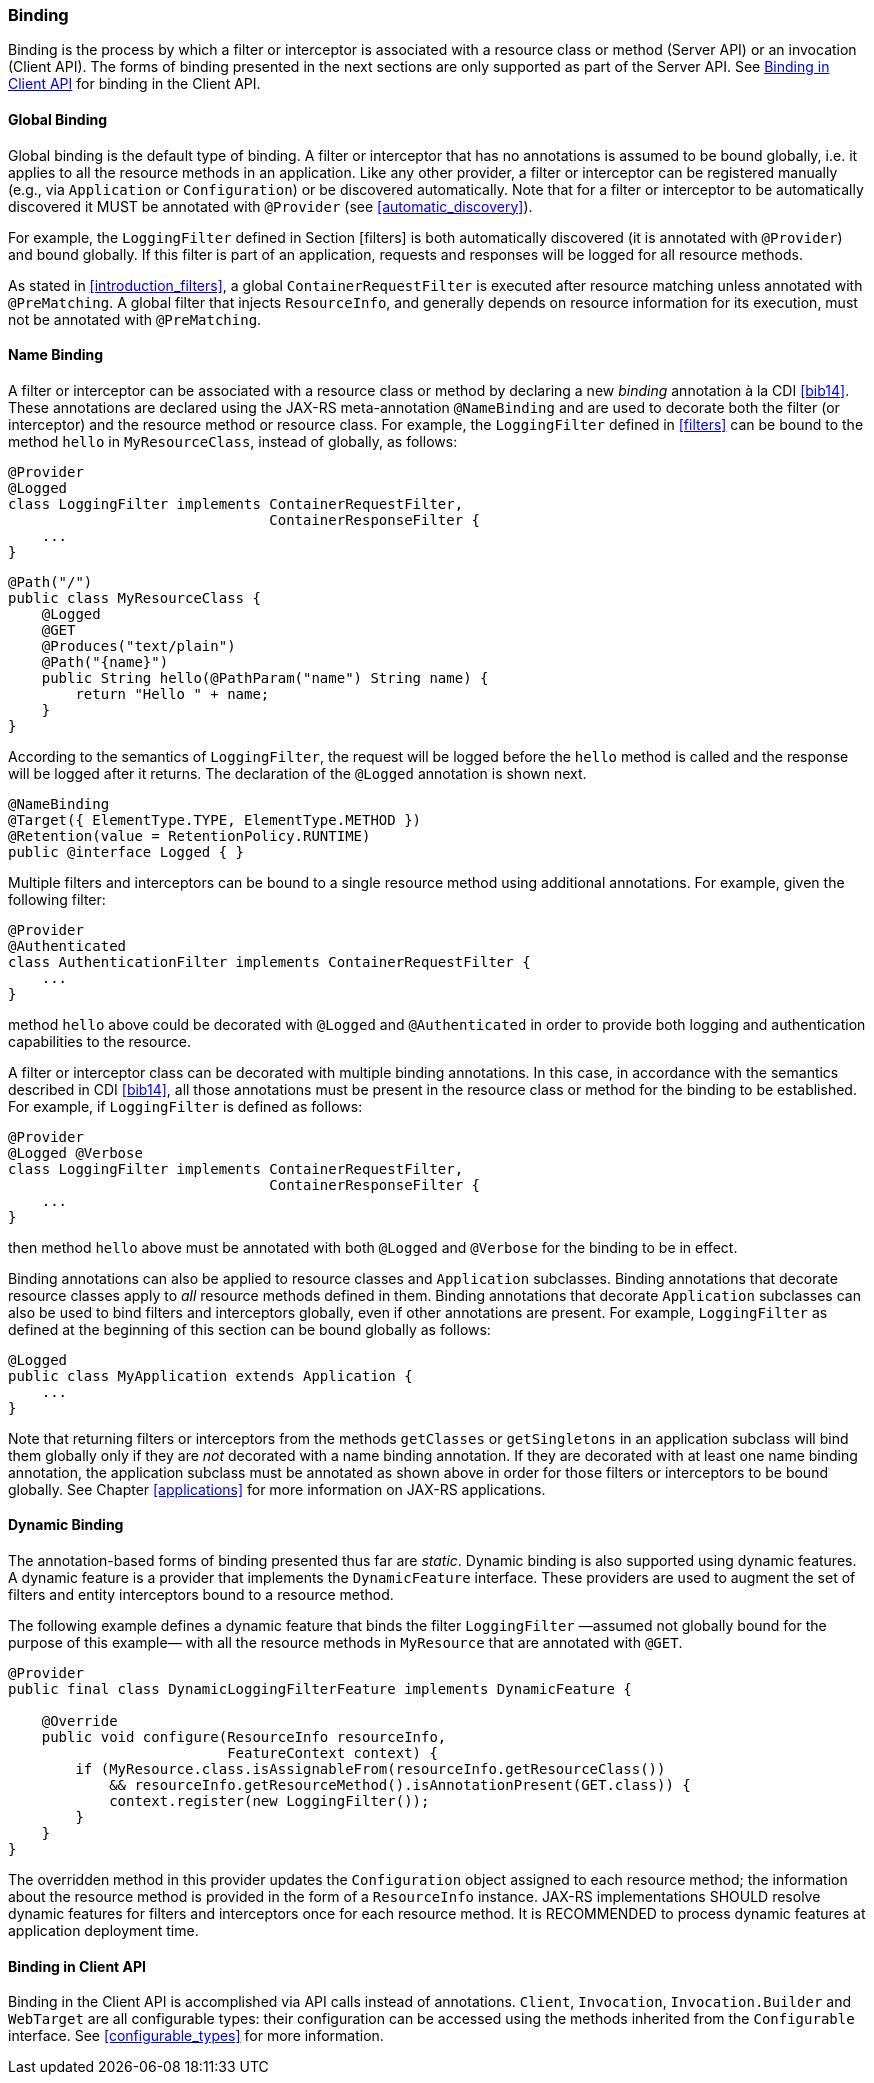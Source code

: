 ////
*******************************************************************
* Copyright (c) 2019 Eclipse Foundation
*
* This specification document is made available under the terms
* of the Eclipse Foundation Specification License v1.0, which is
* available at https://www.eclipse.org/legal/efsl.php.
*******************************************************************
////

[[binding]]
=== Binding

Binding is the process by which a filter or interceptor is associated
with a resource class or method (Server API) or an invocation (Client
API). The forms of binding presented in the next sections are only
supported as part of the Server API. See <<binding_in_client_api>>
for binding in the Client API.

[[global_binding]]
==== Global Binding

Global binding is the default type of binding. A filter or interceptor
that has no annotations is assumed to be bound globally, i.e. it applies
to all the resource methods in an application. Like any other provider,
a filter or interceptor can be registered manually (e.g., via
`Application` or `Configuration`) or be discovered automatically. Note
that for a filter or interceptor to be automatically discovered it MUST
be annotated with `@Provider` (see <<automatic_discovery>>).

For example, the `LoggingFilter` defined in Section [filters] is both
automatically discovered (it is annotated with `@Provider`) and bound
globally. If this filter is part of an application, requests and
responses will be logged for all resource methods.

As stated in <<introduction_filters>>, a global
`ContainerRequestFilter` is executed after resource matching unless
annotated with `@PreMatching`. A global filter that injects
`ResourceInfo`, and generally depends on resource information for its
execution, must not be annotated with `@PreMatching`.

[[Name_Binding]]
==== Name Binding

A filter or interceptor can be associated with a resource class or
method by declaring a new _binding_ annotation à la CDI <<bib14>>.
These annotations are declared using the JAX-RS meta-annotation
`@NameBinding` and are used to decorate both the filter (or interceptor)
and the resource method or resource class. For example, the
`LoggingFilter` defined in <<filters>> can be bound to the method
`hello` in `MyResourceClass`, instead of globally, as follows:

[source,java]
----
@Provider
@Logged
class LoggingFilter implements ContainerRequestFilter,
                               ContainerResponseFilter {
    ...
}
----

[source,java]
----
@Path("/")
public class MyResourceClass {
    @Logged
    @GET
    @Produces("text/plain")
    @Path("{name}")
    public String hello(@PathParam("name") String name) {
        return "Hello " + name;
    }
}
----

According to the semantics of `LoggingFilter`, the request will be
logged before the `hello` method is called and the response will be
logged after it returns. The declaration of the `@Logged` annotation is
shown next.

[source,java]
----
@NameBinding
@Target({ ElementType.TYPE, ElementType.METHOD })
@Retention(value = RetentionPolicy.RUNTIME)
public @interface Logged { }
----

Multiple filters and interceptors can be bound to a single resource
method using additional annotations. For example, given the following
filter:

[source,java]
----
@Provider
@Authenticated
class AuthenticationFilter implements ContainerRequestFilter {
    ...
}
----

method `hello` above could be decorated with `@Logged` and
`@Authenticated` in order to provide both logging and authentication
capabilities to the resource.

A filter or interceptor class can be decorated with multiple binding
annotations. In this case, in accordance with the semantics described in
CDI <<bib14>>, all those annotations must be present in the resource
class or method for the binding to be established. For example, if
`LoggingFilter` is defined as follows:

[source,java]
----
@Provider
@Logged @Verbose
class LoggingFilter implements ContainerRequestFilter,
                               ContainerResponseFilter {
    ...
}
----

then method `hello` above must be annotated with both `@Logged` and
`@Verbose` for the binding to be in effect.

Binding annotations can also be applied to resource classes and
`Application` subclasses. Binding annotations that decorate resource
classes apply to _all_ resource methods defined in them. Binding
annotations that decorate `Application` subclasses can also be used to
bind filters and interceptors globally, even if other annotations are
present. For example, `LoggingFilter` as defined at the beginning of
this section can be bound globally as follows:

[source,java]
----
@Logged
public class MyApplication extends Application {
    ...
}
----

Note that returning filters or interceptors from the methods
`getClasses` or `getSingletons` in an application subclass will bind
them globally only if they are _not_ decorated with a name binding
annotation. If they are decorated with at least one name binding
annotation, the application subclass must be annotated as shown above in
order for those filters or interceptors to be bound globally. See
Chapter <<applications>> for more information on JAX-RS applications.

[[dynamic_binding]]
==== Dynamic Binding

The annotation-based forms of binding presented thus far are _static_.
Dynamic binding is also supported using dynamic features. A dynamic
feature is a provider that implements the `DynamicFeature` interface.
These providers are used to augment the set of filters and entity
interceptors bound to a resource method.

The following example defines a dynamic feature that binds the filter
`LoggingFilter` —assumed not globally bound for the purpose of this
example— with all the resource methods in `MyResource` that are
annotated with `@GET`.

[source,java]
----
@Provider
public final class DynamicLoggingFilterFeature implements DynamicFeature {

    @Override
    public void configure(ResourceInfo resourceInfo,
                          FeatureContext context) {
        if (MyResource.class.isAssignableFrom(resourceInfo.getResourceClass())
            && resourceInfo.getResourceMethod().isAnnotationPresent(GET.class)) {
            context.register(new LoggingFilter());
        }
    }
}
----

The overridden method in this provider updates the `Configuration`
object assigned to each resource method; the information about the
resource method is provided in the form of a `ResourceInfo` instance.
JAX-RS implementations SHOULD resolve dynamic features for filters and
interceptors once for each resource method. It is RECOMMENDED to process
dynamic features at application deployment time.

[[binding_in_client_api]]
==== Binding in Client API

Binding in the Client API is accomplished via API calls instead of
annotations. `Client`, `Invocation`, `Invocation.Builder` and
`WebTarget` are all configurable types: their configuration can be
accessed using the methods inherited from the `Configurable` interface.
See <<configurable_types>> for more information.
